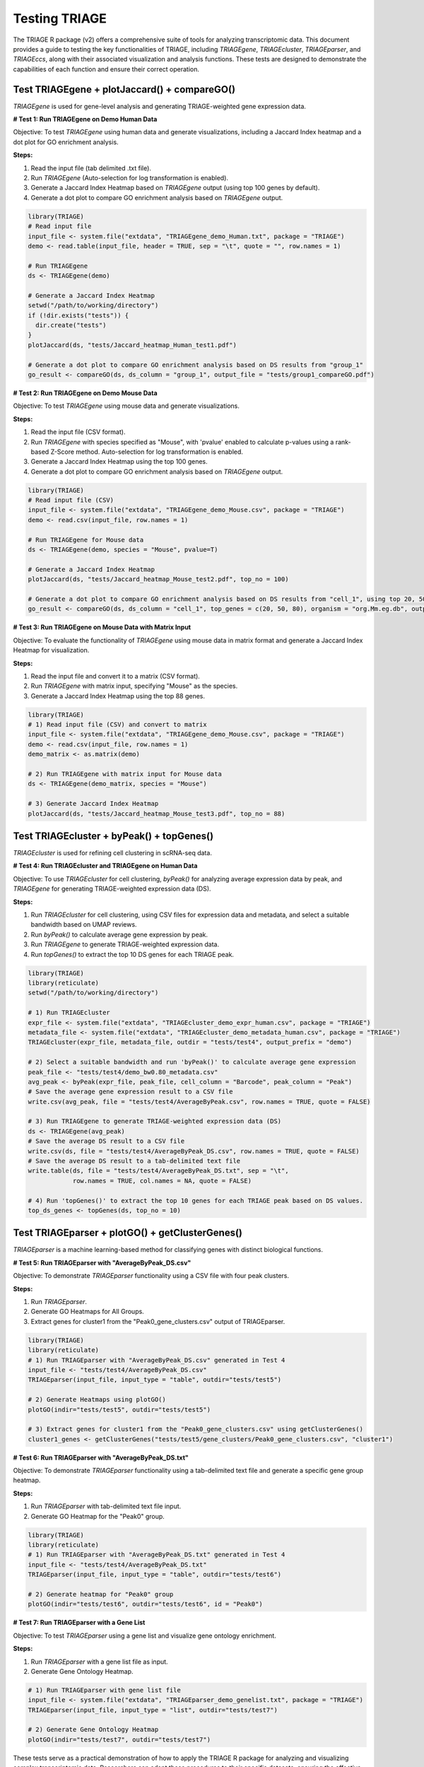 Testing TRIAGE
==============

The TRIAGE R package (v2) offers a comprehensive suite of tools for analyzing transcriptomic data. This document provides a guide to testing the key functionalities of TRIAGE, including `TRIAGEgene`, `TRIAGEcluster`, `TRIAGEparser`, and `TRIAGEccs`, along with their associated visualization and analysis functions. These tests are designed to demonstrate the capabilities of each function and ensure their correct operation.

Test TRIAGEgene + plotJaccard() + compareGO()
----------------------------------------------

`TRIAGEgene` is used for gene-level analysis and generating TRIAGE-weighted gene expression data.

**# Test 1: Run TRIAGEgene on Demo Human Data**

Objective: To test `TRIAGEgene` using human data and generate visualizations, including a Jaccard Index heatmap and a dot plot for GO enrichment analysis.

**Steps:**

1. Read the input file (tab delimited .txt file).
2. Run `TRIAGEgene` (Auto-selection for log transformation is enabled).
3. Generate a Jaccard Index Heatmap based on `TRIAGEgene` output (using top 100 genes by default).
4. Generate a dot plot to compare GO enrichment analysis based on `TRIAGEgene` output.

.. code-block:: R

    library(TRIAGE)
    # Read input file
    input_file <- system.file("extdata", "TRIAGEgene_demo_Human.txt", package = "TRIAGE")
    demo <- read.table(input_file, header = TRUE, sep = "\t", quote = "", row.names = 1)

    # Run TRIAGEgene
    ds <- TRIAGEgene(demo)

    # Generate a Jaccard Index Heatmap
    setwd("/path/to/working/directory")
    if (!dir.exists("tests")) {
      dir.create("tests")
    }
    plotJaccard(ds, "tests/Jaccard_heatmap_Human_test1.pdf")

    # Generate a dot plot to compare GO enrichment analysis based on DS results from "group_1"
    go_result <- compareGO(ds, ds_column = "group_1", output_file = "tests/group1_compareGO.pdf")

**# Test 2: Run TRIAGEgene on Demo Mouse Data**

Objective: To test `TRIAGEgene` using mouse data and generate visualizations.

**Steps:**

1. Read the input file (CSV format).
2. Run `TRIAGEgene` with species specified as "Mouse", with 'pvalue' enabled to calculate p-values using a rank-based Z-Score method. Auto-selection for log transformation is enabled.
3. Generate a Jaccard Index Heatmap using the top 100 genes.
4. Generate a dot plot to compare GO enrichment analysis based on `TRIAGEgene` output.

.. code-block:: R

    library(TRIAGE)
    # Read input file (CSV)
    input_file <- system.file("extdata", "TRIAGEgene_demo_Mouse.csv", package = "TRIAGE")
    demo <- read.csv(input_file, row.names = 1)

    # Run TRIAGEgene for Mouse data
    ds <- TRIAGEgene(demo, species = "Mouse", pvalue=T)

    # Generate a Jaccard Index Heatmap
    plotJaccard(ds, "tests/Jaccard_heatmap_Mouse_test2.pdf", top_no = 100)

    # Generate a dot plot to compare GO enrichment analysis based on DS results from "cell_1", using top 20, 50, and 80 genes.
    go_result <- compareGO(ds, ds_column = "cell_1", top_genes = c(20, 50, 80), organism = "org.Mm.eg.db", output_file = "tests/cell1_compareGO.pdf")

**# Test 3: Run TRIAGEgene on Mouse Data with Matrix Input**

Objective: To evaluate the functionality of `TRIAGEgene` using mouse data in matrix format and generate a Jaccard Index Heatmap for visualization.

**Steps:**

1. Read the input file and convert it to a matrix (CSV format).
2. Run `TRIAGEgene` with matrix input, specifying "Mouse" as the species.
3. Generate a Jaccard Index Heatmap using the top 88 genes.

.. code-block:: R

    library(TRIAGE)
    # 1) Read input file (CSV) and convert to matrix
    input_file <- system.file("extdata", "TRIAGEgene_demo_Mouse.csv", package = "TRIAGE")
    demo <- read.csv(input_file, row.names = 1)
    demo_matrix <- as.matrix(demo)

    # 2) Run TRIAGEgene with matrix input for Mouse data
    ds <- TRIAGEgene(demo_matrix, species = "Mouse")

    # 3) Generate Jaccard Index Heatmap
    plotJaccard(ds, "tests/Jaccard_heatmap_Mouse_test3.pdf", top_no = 88)


Test TRIAGEcluster + byPeak() + topGenes()
------------------------------------------

`TRIAGEcluster` is used for refining cell clustering in scRNA-seq data.

**# Test 4: Run TRIAGEcluster and TRIAGEgene on Human Data**

Objective: To use `TRIAGEcluster` for cell clustering, `byPeak()` for analyzing average expression data by peak, and `TRIAGEgene` for generating TRIAGE-weighted expression data (DS).

**Steps:**

1. Run `TRIAGEcluster` for cell clustering, using CSV files for expression data and metadata, and select a suitable bandwidth based on UMAP reviews.
2. Run `byPeak()` to calculate average gene expression by peak.
3. Run `TRIAGEgene` to generate TRIAGE-weighted expression data.
4. Run `topGenes()` to extract the top 10 DS genes for each TRIAGE peak.

.. code-block:: R

    library(TRIAGE)
    library(reticulate)
    setwd("/path/to/working/directory")
    
    # 1) Run TRIAGEcluster
    expr_file <- system.file("extdata", "TRIAGEcluster_demo_expr_human.csv", package = "TRIAGE")
    metadata_file <- system.file("extdata", "TRIAGEcluster_demo_metadata_human.csv", package = "TRIAGE")
    TRIAGEcluster(expr_file, metadata_file, outdir = "tests/test4", output_prefix = "demo")

    # 2) Select a suitable bandwidth and run 'byPeak()' to calculate average gene expression
    peak_file <- "tests/test4/demo_bw0.80_metadata.csv"
    avg_peak <- byPeak(expr_file, peak_file, cell_column = "Barcode", peak_column = "Peak")
    # Save the average gene expression result to a CSV file
    write.csv(avg_peak, file = "tests/test4/AverageByPeak.csv", row.names = TRUE, quote = FALSE)

    # 3) Run TRIAGEgene to generate TRIAGE-weighted expression data (DS)
    ds <- TRIAGEgene(avg_peak)
    # Save the average DS result to a CSV file
    write.csv(ds, file = "tests/test4/AverageByPeak_DS.csv", row.names = TRUE, quote = FALSE)
    # Save the average DS result to a tab-delimited text file
    write.table(ds, file = "tests/test4/AverageByPeak_DS.txt", sep = "\t", 
                row.names = TRUE, col.names = NA, quote = FALSE)

    # 4) Run 'topGenes()' to extract the top 10 genes for each TRIAGE peak based on DS values.
    top_ds_genes <- topGenes(ds, top_no = 10)


Test TRIAGEparser + plotGO() + getClusterGenes()
-------------------------------------------------

`TRIAGEparser` is a machine learning-based method for classifying genes with distinct biological functions.

**# Test 5: Run TRIAGEparser with "AverageByPeak_DS.csv"**

Objective: To demonstrate `TRIAGEparser` functionality using a CSV file with four peak clusters.

**Steps:**

1. Run `TRIAGEparser`.
2. Generate GO Heatmaps for All Groups.
3. Extract genes for cluster1 from the "Peak0_gene_clusters.csv" output of TRIAGEparser.

.. code-block:: R

    library(TRIAGE)
    library(reticulate)
    # 1) Run TRIAGEparser with "AverageByPeak_DS.csv" generated in Test 4
    input_file <- "tests/test4/AverageByPeak_DS.csv"
    TRIAGEparser(input_file, input_type = "table", outdir="tests/test5")

    # 2) Generate Heatmaps using plotGO()
    plotGO(indir="tests/test5", outdir="tests/test5")

    # 3) Extract genes for cluster1 from the "Peak0_gene_clusters.csv" using getClusterGenes()
    cluster1_genes <- getClusterGenes("tests/test5/gene_clusters/Peak0_gene_clusters.csv", "cluster1")

**# Test 6: Run TRIAGEparser with "AverageByPeak_DS.txt"**

Objective: To demonstrate `TRIAGEparser` functionality using a tab-delimited text file and generate a specific gene group heatmap.

**Steps:**

1. Run `TRIAGEparser` with tab-delimited text file input.
2. Generate GO Heatmap for the "Peak0" group.

.. code-block:: R

    library(TRIAGE)
    library(reticulate)
    # 1) Run TRIAGEparser with "AverageByPeak_DS.txt" generated in Test 4
    input_file <- "tests/test4/AverageByPeak_DS.txt"
    TRIAGEparser(input_file, input_type = "table", outdir="tests/test6")

    # 2) Generate heatmap for "Peak0" group
    plotGO(indir="tests/test6", outdir="tests/test6", id = "Peak0")


**# Test 7: Run TRIAGEparser with a Gene List**

Objective: To test `TRIAGEparser` using a gene list and visualize gene ontology enrichment.

**Steps:**

1. Run `TRIAGEparser` with a gene list file as input.
2. Generate Gene Ontology Heatmap.

.. code-block:: R

    # 1) Run TRIAGEparser with gene list file
    input_file <- system.file("extdata", "TRIAGEparser_demo_genelist.txt", package = "TRIAGE")
    TRIAGEparser(input_file, input_type = "list", outdir="tests/test7")

    # 2) Generate Gene Ontology Heatmap
    plotGO(indir="tests/test7", outdir="tests/test7")


These tests serve as a practical demonstration of how to apply the TRIAGE R package for analyzing and visualizing complex transcriptomic data. Researchers can adapt these procedures to their specific datasets, ensuring the effective use of TRIAGE in research projects.


Test TRIAGEccs
--------------

`TRIAGEccs` is used for the genome-wide scoring and prioritization of regulatory elements for generating CCS-based outputs to support downstream ranking and interpretation.

**# Test 1: Run TRIAGEccs on lncRNAs** 

*Input file:* `lncipedia_5_2_hc_hg38.chr12.bed`

Objective: To test `TRIAGEccs` using human lncRNA data and generate a ranked list of lncRNAs based on their Cellular Constraint Scores (CCS), enabling identification of candidates with high regulatory potential.

**Steps:**

1. Run TRIAGEccs to calculate CCS values for all lncRNAs on chromosome 12:

.. code-block:: R

    library(TRIAGE)

    # Specify the input file bundled with the TRIAGE R package v2
    input_file <- system.file("extdata", "lncipedia_5_2_hc_hg38.chr12.bed", package = "TRIAGE")

    # Run TRIAGEccs
    ccs_whole <- TRIAGEccs(input_file, 
                           rts_genome = "TRIAGE_hg38.bedgraph", 
                           output = "chr12_CCS_whole.bed")


2. Rank lncRNAs by their CCS values:

.. code-block:: R

    # Sort lncRNAs in descending order of CCS
    ccs_whole_sorted <- ccs_whole[order(ccs_whole$CCS, decreasing = TRUE), ]

    # Save the ranked lncRNAs
    write.table(ccs_whole_sorted, file = "LNCipedia_chr12_CCS.txt", 
                row.names = FALSE, col.names = TRUE, quote = FALSE, sep = "\t")

    # View top 20 lncRNAs
    head(ccs_whole_sorted, 20)[, c(1:4, 13)]


**# Test 2: Run TRIAGEccs on Demo SNP Data**

*Input file:* `Heart_Left_Ventricle_variants_v8_demo.bed`

Objective: To test `TRIAGEccs` using human SNP data and generate a ranked list of SNPs based on their CCS.

**Steps:**

1. Run TRIAGEccs to compute CCS values for each variant:

.. code-block:: R

    library(TRIAGE)

    # Specify the input file bundled with the TRIAGE R package v2
    input_file <- system.file("extdata", "Heart_Left_Ventricle_variants_v8_demo.bed", package = "TRIAGE")

    # Run TRIAGEccs
    variants_ccs <- TRIAGEccs(input_file, 
                              rts_genome = "TRIAGE_hg38.bedgraph", 
                              output = "Heart_Left_Ventricle_variants_v8_demo_CCS.bed")


2. Filter and rank variants:

.. code-block:: R

    variants_ccs <- variants_ccs[CCS > 0]
    ccs_sorted <- variants_ccs[order(-CCS)]
